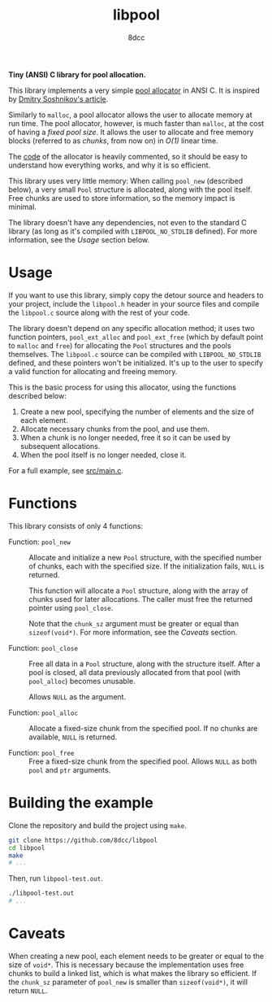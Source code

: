 #+title: libpool
#+options: toc:nil
#+startup: showeverything
#+author: 8dcc

*Tiny (ANSI) C library for pool allocation.*

This library implements a very simple [[https://en.wikipedia.org/wiki/Memory_pool][pool allocator]] in ANSI C. It is inspired
by [[http://dmitrysoshnikov.com/compilers/writing-a-pool-allocator/][Dmitry Soshnikov's article]].

Similarly to =malloc=, a pool allocator allows the user to allocate memory at run
time. The pool allocator, however, is much faster than =malloc=, at the cost of
having a /fixed pool size/. It allows the user to allocate and free memory blocks
(referred to as /chunks/, from now on) in /O(1)/ linear time.

The [[file:src/libpool.c][code]] of the allocator is heavily commented, so it should be easy to
understand how everything works, and why it is so efficient.

This library uses very little memory: When calling =pool_new= (described below), a
very small =Pool= structure is allocated, along with the pool itself. Free chunks
are used to store information, so the memory impact is minimal.

The library doesn't have any dependencies, not even to the standard C library
(as long as it's compiled with =LIBPOOL_NO_STDLIB= defined). For more information,
see the /Usage/ section below.

* Usage

If you want to use this library, simply copy the detour source and headers to
your project, include the =libpool.h= header in your source files and compile the
=libpool.c= source along with the rest of your code.

The library doesn't depend on any specific allocation method; it uses two
function pointers, =pool_ext_alloc= and =pool_ext_free= (which by default point to
=malloc= and =free=) for allocating the =Pool= structures and the pools
themselves. The =libpool.c= source can be compiled with =LIBPOOL_NO_STDLIB= defined,
and these pointers won't be initialized. It's up to the user to specify a valid
function for allocating and freeing memory.

This is the basic process for using this allocator, using the functions
described below:

1. Create a new pool, specifying the number of elements and the size of each
   element.
2. Allocate necessary chunks from the pool, and use them.
3. When a chunk is no longer needed, free it so it can be used by subsequent
   allocations.
4. When the pool itself is no longer needed, close it.

For a full example, see [[file:src/main.c][src/main.c]].

* Functions

This library consists of only 4 functions:

- Function: =pool_new= ::

  Allocate and initialize a new =Pool= structure, with the specified number of
  chunks, each with the specified size. If the initialization fails, =NULL= is
  returned.

  This function will allocate a =Pool= structure, along with the array of chunks
  used for later allocations. The caller must free the returned pointer using
  =pool_close=.

  Note that the =chunk_sz= argument must be greater or equal than
  =sizeof(void*)=. For more information, see the /Caveats/ section.

- Function: =pool_close= ::

  Free all data in a =Pool= structure, along with the structure itself. After a
  pool is closed, all data previously allocated from that pool (with =pool_alloc=)
  becomes unusable.

  Allows =NULL= as the argument.

- Function: =pool_alloc= ::

  Allocate a fixed-size chunk from the specified pool. If no chunks are
  available, =NULL= is returned.

- Function: =pool_free= ::

  Free a fixed-size chunk from the specified pool. Allows =NULL= as both =pool= and
  =ptr= arguments.

* Building the example

Clone the repository and build the project using =make=.

#+begin_src bash
git clone https://github.com/8dcc/libpool
cd libpool
make
# ...
#+end_src

Then, run =libpool-test.out=.

#+begin_src bash
./libpool-test.out
# ...
#+end_src

* Caveats

When creating a new pool, each element needs to be greater or equal to the size
of =void*=. This is necessary because the implementation uses free chunks to build
a linked list, which is what makes the library so efficient. If the =chunk_sz=
parameter of =pool_new= is smaller than =sizeof(void*)=, it will return =NULL=.
